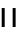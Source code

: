 SplineFontDB: 3.2
FontName: WTBafta
FullName: WTBafta
FamilyName: WTBafta
Weight: Regular
Copyright: Copyright (c) 2025, User
UComments: "2025-8-11: Created with FontForge (http://fontforge.org)"
Version: 001.000
ItalicAngle: 0
UnderlinePosition: -26
UnderlineWidth: 13
Ascent: 205
Descent: 51
InvalidEm: 0
LayerCount: 2
Layer: 0 0 "Back" 1
Layer: 1 0 "Fore" 0
XUID: [1021 318 329363189 21376]
OS2Version: 0
OS2_WeightWidthSlopeOnly: 0
OS2_UseTypoMetrics: 1
CreationTime: 1754913615
ModificationTime: 1754913739
OS2TypoAscent: 0
OS2TypoAOffset: 1
OS2TypoDescent: 0
OS2TypoDOffset: 1
OS2TypoLinegap: 0
OS2WinAscent: 0
OS2WinAOffset: 1
OS2WinDescent: 0
OS2WinDOffset: 1
HheadAscent: 0
HheadAOffset: 1
HheadDescent: 0
HheadDOffset: 1
OS2Vendor: 'PfEd'
MarkAttachClasses: 1
DEI: 91125
Encoding: ISO8859-1
UnicodeInterp: none
NameList: AGL For New Fonts
DisplaySize: -48
AntiAlias: 1
FitToEm: 0
WinInfo: 0 38 13
BeginPrivate: 0
EndPrivate
Grid
-256 -31.5999984741 m 0
 512 -31.5999984741 l 1024
  Named: "Descender"
-256 121.400001526 m 0
 512 121.400001526 l 1024
  Named: "Lowercase"
-256 183.900001526 m 0
 512 183.900001526 l 1024
  Named: "Uppercase"
-256 195.400001526 m 0
 512 195.400001526 l 1024
  Named: "X-Height"
EndSplineSet
BeginChars: 256 1

StartChar: n
Encoding: 110 110 0
Width: 256
Flags: HO
LayerCount: 2
Fore
SplineSet
56 102.400390625 m 1049
56 121.400390625 m 1049
18 106 m 25
 22 91 l 1049
81 121.400390625 m 25
 81 0 l 25
 100 0 l 25
 100 121.400390625 l 25
 81 121.400390625 l 25
11 121.400390625 m 25
 11 0 l 25
 30 0 l 25
 30 121.400390625 l 25
 11 121.400390625 l 25
EndSplineSet
EndChar
EndChars
EndSplineFont
